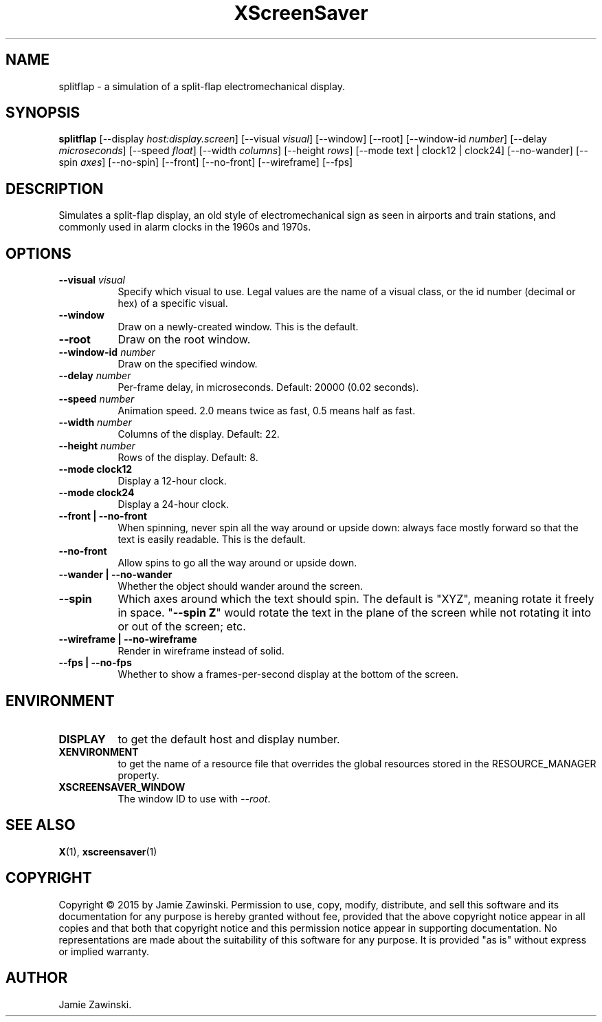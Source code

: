 .TH XScreenSaver 1 "" "X Version 11"
.SH NAME
splitflap \- a simulation of a split-flap electromechanical display.
.SH SYNOPSIS
.B splitflap
[\-\-display \fIhost:display.screen\fP]
[\-\-visual \fIvisual\fP]
[\-\-window]
[\-\-root]
[\-\-window\-id \fInumber\fP]
[\-\-delay \fImicroseconds\fP]
[\-\-speed \fIfloat\fP]
[\-\-width \fIcolumns\fP]
[\-\-height \fIrows\fP]
[\-\-mode text | clock12 | clock24]
[\-\-no-wander]
[\-\-spin \fIaxes\fP]
[\-\-no\-spin]
[\-\-front] [\-\-no-front]
[\-\-wireframe]
[\-\-fps]
.SH DESCRIPTION
Simulates a split-flap display, an old style of electromechanical sign as
seen in airports and train stations, and commonly used in alarm clocks in
the 1960s and 1970s.  
.SH OPTIONS
.TP 8
.B \-\-visual \fIvisual\fP
Specify which visual to use.  Legal values are the name of a visual class,
or the id number (decimal or hex) of a specific visual.
.TP 8
.B \-\-window
Draw on a newly-created window.  This is the default.
.TP 8
.B \-\-root
Draw on the root window.
.TP 8
.B \-\-window\-id \fInumber\fP
Draw on the specified window.
.TP 8
.B \-\-delay \fInumber\fP
Per-frame delay, in microseconds.  Default: 20000 (0.02 seconds).
.TP 8
.B \-\-speed \fInumber\fP
Animation speed.  2.0 means twice as fast, 0.5 means half as fast.
.TP 8
.B \-\-width \fInumber\fP
Columns of the display.  Default: 22.
.TP 8
.B \-\-height \fInumber\fP
Rows of the display. Default: 8.
.TP 8
.B \-\-mode clock12
Display a 12-hour clock.
.TP 8
.B \-\-mode clock24
Display a 24-hour clock.
.TP 8
.B \-\-front | \-\-no-front
When spinning, never spin all the way around or upside down:
always face mostly forward so that the text is easily readable.
This is the default.
.TP 8
.B \-\-no\-front
Allow spins to go all the way around or upside down.
.TP 8
.B \-\-wander | \-\-no-wander
Whether the object should wander around the screen.
.TP 8
.B \-\-spin
Which axes around which the text should spin.  The default is "XYZ",
meaning rotate it freely in space.  "\fB\-\-spin Z\fP" would rotate the
text in the plane of the screen while not rotating it into or out
of the screen; etc.
.TP 8
.B \-\-wireframe | \-\-no-wireframe
Render in wireframe instead of solid.
.TP 8
.B \-\-fps | \-\-no-fps
Whether to show a frames-per-second display at the bottom of the screen.
.SH ENVIRONMENT
.PP
.TP 8
.B DISPLAY
to get the default host and display number.
.TP 8
.B XENVIRONMENT
to get the name of a resource file that overrides the global resources
stored in the RESOURCE_MANAGER property.
.TP 8
.B XSCREENSAVER_WINDOW
The window ID to use with \fI\-\-root\fP.
.SH SEE ALSO
.BR X (1),
.BR xscreensaver (1)
.SH COPYRIGHT
Copyright \(co 2015 by Jamie Zawinski.  Permission to use, copy, modify, 
distribute, and sell this software and its documentation for any purpose is 
hereby granted without fee, provided that the above copyright notice appear 
in all copies and that both that copyright notice and this permission notice
appear in supporting documentation.  No representations are made about the 
suitability of this software for any purpose.  It is provided "as is" without
express or implied warranty.
.SH AUTHOR
Jamie Zawinski.
